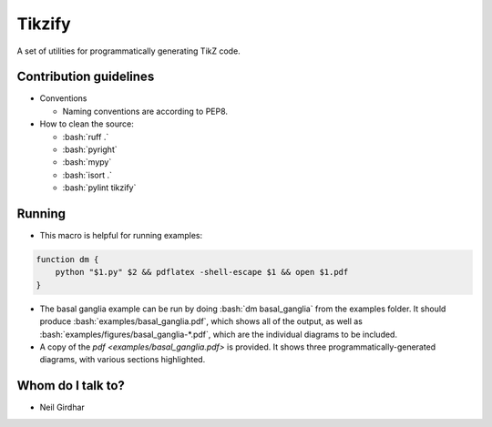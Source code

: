 =======
Tikzify
=======
.. image:: https://badge.fury.io/py/tikzify.svg
    :target: https://badge.fury.io/py/tikzify

.. role:: bash(code)
    :language: bash

A set of utilities for programmatically generating TikZ code.

Contribution guidelines
=======================

- Conventions

  - Naming conventions are according to PEP8.

- How to clean the source:

  - :bash:`ruff .`
  - :bash:`pyright`
  - :bash:`mypy`
  - :bash:`isort .`
  - :bash:`pylint tikzify`

Running
=======

- This macro is helpful for running examples:

.. code-block:: bash

    function dm {
        python "$1.py" $2 && pdflatex -shell-escape $1 && open $1.pdf
    }

- The basal ganglia example can be run by doing :bash:`dm basal_ganglia` from the examples folder.  It should produce :bash:`examples/basal_ganglia.pdf`, which shows all of the output, as well as :bash:`examples/figures/basal_ganglia-*.pdf`, which are the individual diagrams to be included.

- A copy of the `pdf <examples/basal_ganglia.pdf>` is provided.  It shows three programmatically-generated diagrams, with various sections highlighted.

Whom do I talk to?
==================

- Neil Girdhar
